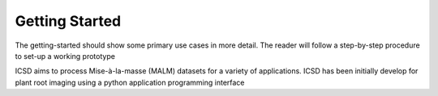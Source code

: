 Getting Started
===============

The getting-started should show some primary use cases in more detail. The reader will follow a step-by-step procedure to set-up a working prototype

ICSD aims to process Mise-à-la-masse (MALM) datasets for a variety of applications. ICSD has been initially develop for plant root imaging using a python application programming interface

